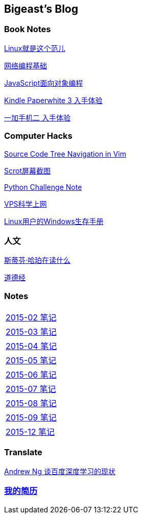 :source-highlighter: pygments
:pygments-style: manni
== Bigeast's Blog


//=== 计算机
//link:codingInterview.html[Coding Interview]

//link:leetcode.html[Leetcode]

//link:SortAlgo.html[排序算法]

//link:Problems.html[Problems to Solve]

=== Book Notes
link:books/linuxfaner.html[Linux就是这个范儿]

link:InternetSocket.html[网络编程基础]

link:books/JS-OO.html[JavaScript面向对象编程]


link:Kindle.html[Kindle Paperwhite 3 入手体验]

link:oneplus2.html[一加手机二 入手体验]


=== Computer Hacks
link:Source_Code_Tree_Navigation_in_Vim.html[Source Code Tree Navigation in Vim]

link:scrot.html[Scrot屏幕截图]

link:pythonchallenge.html[Python Challenge Note]

link:VPS-Shadowsocks.html[VPS科学上网]

link:Windows_PowerShell.html[Linux用户的Windows生存手册]

=== 人文
link:books/YM.html[斯蒂芬·哈珀在读什么]

link:books/ddj.html[道德经]

=== Notes
[width="30%"]
|====================
|link:2015-02.html[2015-02 笔记] 
|link:2015-03.html[2015-03 笔记]
|link:2015-04.html[2015-04 笔记]
|link:2015-05.html[2015-05 笔记]
|link:2015-06.html[2015-06 笔记]
|link:2015-07.html[2015-07 笔记]
|link:2015-08.html[2015-08 笔记]
|link:2015-09.html[2015-09 笔记]
|link:2015-12.html[2015-12 笔记]
|====================

=== Translate
link:Ng.html[Andrew Ng 谈百度深度学习的现状]

=== link:http://138.128.221.113:8000[我的简历]

:docinfo:
